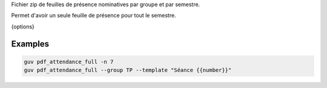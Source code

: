 Fichier zip de feuilles de présence nominatives par groupe et par semestre.

Permet d'avoir un seule feuille de présence pour tout le semestre.

{options}

Examples
--------

.. code:: bash

   guv pdf_attendance_full -n 7
   guv pdf_attendance_full --group TP --template "Séance {{number}}"

